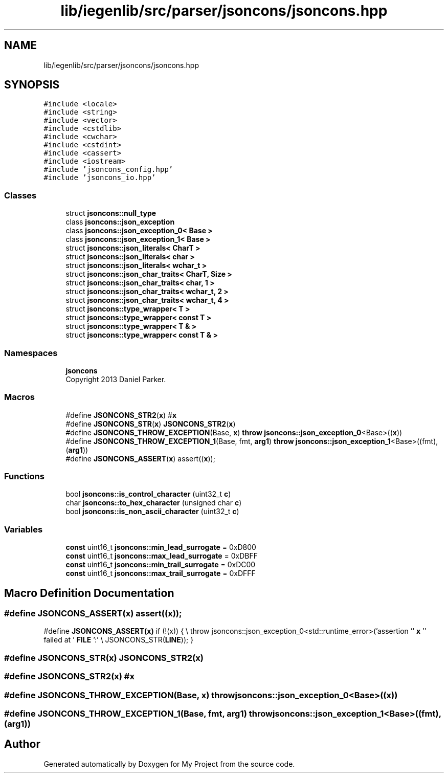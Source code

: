 .TH "lib/iegenlib/src/parser/jsoncons/jsoncons.hpp" 3 "Sun Jul 12 2020" "My Project" \" -*- nroff -*-
.ad l
.nh
.SH NAME
lib/iegenlib/src/parser/jsoncons/jsoncons.hpp
.SH SYNOPSIS
.br
.PP
\fC#include <locale>\fP
.br
\fC#include <string>\fP
.br
\fC#include <vector>\fP
.br
\fC#include <cstdlib>\fP
.br
\fC#include <cwchar>\fP
.br
\fC#include <cstdint>\fP
.br
\fC#include <cassert>\fP
.br
\fC#include <iostream>\fP
.br
\fC#include 'jsoncons_config\&.hpp'\fP
.br
\fC#include 'jsoncons_io\&.hpp'\fP
.br

.SS "Classes"

.in +1c
.ti -1c
.RI "struct \fBjsoncons::null_type\fP"
.br
.ti -1c
.RI "class \fBjsoncons::json_exception\fP"
.br
.ti -1c
.RI "class \fBjsoncons::json_exception_0< Base >\fP"
.br
.ti -1c
.RI "class \fBjsoncons::json_exception_1< Base >\fP"
.br
.ti -1c
.RI "struct \fBjsoncons::json_literals< CharT >\fP"
.br
.ti -1c
.RI "struct \fBjsoncons::json_literals< char >\fP"
.br
.ti -1c
.RI "struct \fBjsoncons::json_literals< wchar_t >\fP"
.br
.ti -1c
.RI "struct \fBjsoncons::json_char_traits< CharT, Size >\fP"
.br
.ti -1c
.RI "struct \fBjsoncons::json_char_traits< char, 1 >\fP"
.br
.ti -1c
.RI "struct \fBjsoncons::json_char_traits< wchar_t, 2 >\fP"
.br
.ti -1c
.RI "struct \fBjsoncons::json_char_traits< wchar_t, 4 >\fP"
.br
.ti -1c
.RI "struct \fBjsoncons::type_wrapper< T >\fP"
.br
.ti -1c
.RI "struct \fBjsoncons::type_wrapper< const T >\fP"
.br
.ti -1c
.RI "struct \fBjsoncons::type_wrapper< T & >\fP"
.br
.ti -1c
.RI "struct \fBjsoncons::type_wrapper< const T & >\fP"
.br
.in -1c
.SS "Namespaces"

.in +1c
.ti -1c
.RI " \fBjsoncons\fP"
.br
.RI "Copyright 2013 Daniel Parker\&. "
.in -1c
.SS "Macros"

.in +1c
.ti -1c
.RI "#define \fBJSONCONS_STR2\fP(\fBx\fP)   #\fBx\fP"
.br
.ti -1c
.RI "#define \fBJSONCONS_STR\fP(\fBx\fP)   \fBJSONCONS_STR2\fP(\fBx\fP)"
.br
.ti -1c
.RI "#define \fBJSONCONS_THROW_EXCEPTION\fP(Base,  \fBx\fP)   \fBthrow\fP \fBjsoncons::json_exception_0\fP<Base>((\fBx\fP))"
.br
.ti -1c
.RI "#define \fBJSONCONS_THROW_EXCEPTION_1\fP(Base,  fmt,  \fBarg1\fP)   \fBthrow\fP \fBjsoncons::json_exception_1\fP<Base>((fmt),(\fBarg1\fP))"
.br
.ti -1c
.RI "#define \fBJSONCONS_ASSERT\fP(\fBx\fP)   assert((\fBx\fP));"
.br
.in -1c
.SS "Functions"

.in +1c
.ti -1c
.RI "bool \fBjsoncons::is_control_character\fP (uint32_t \fBc\fP)"
.br
.ti -1c
.RI "char \fBjsoncons::to_hex_character\fP (unsigned char \fBc\fP)"
.br
.ti -1c
.RI "bool \fBjsoncons::is_non_ascii_character\fP (uint32_t \fBc\fP)"
.br
.in -1c
.SS "Variables"

.in +1c
.ti -1c
.RI "\fBconst\fP uint16_t \fBjsoncons::min_lead_surrogate\fP = 0xD800"
.br
.ti -1c
.RI "\fBconst\fP uint16_t \fBjsoncons::max_lead_surrogate\fP = 0xDBFF"
.br
.ti -1c
.RI "\fBconst\fP uint16_t \fBjsoncons::min_trail_surrogate\fP = 0xDC00"
.br
.ti -1c
.RI "\fBconst\fP uint16_t \fBjsoncons::max_trail_surrogate\fP = 0xDFFF"
.br
.in -1c
.SH "Macro Definition Documentation"
.PP 
.SS "#define JSONCONS_ASSERT(\fBx\fP)   assert((\fBx\fP));"
#define \fBJSONCONS_ASSERT(x)\fP if (!(x)) { \\ throw jsoncons::json_exception_0<std::runtime_error>('assertion '' \fBx\fP '' failed at ' \fBFILE\fP ':' \\ JSONCONS_STR(\fBLINE\fP)); } 
.SS "#define JSONCONS_STR(\fBx\fP)   \fBJSONCONS_STR2\fP(\fBx\fP)"

.SS "#define JSONCONS_STR2(\fBx\fP)   #\fBx\fP"

.SS "#define JSONCONS_THROW_EXCEPTION(Base, \fBx\fP)   \fBthrow\fP \fBjsoncons::json_exception_0\fP<Base>((\fBx\fP))"

.SS "#define JSONCONS_THROW_EXCEPTION_1(Base, fmt, \fBarg1\fP)   \fBthrow\fP \fBjsoncons::json_exception_1\fP<Base>((fmt),(\fBarg1\fP))"

.SH "Author"
.PP 
Generated automatically by Doxygen for My Project from the source code\&.

